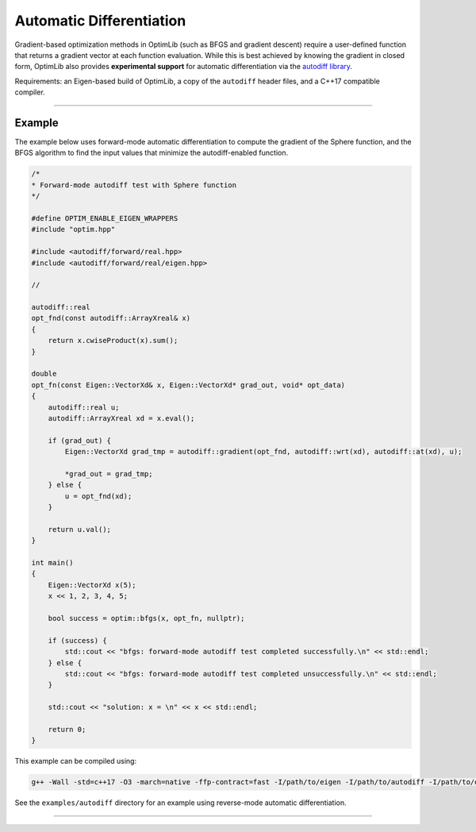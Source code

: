 .. Copyright (c) 2016-2022 Keith O'Hara

   Distributed under the terms of the Apache License, Version 2.0.

   The full license is in the file LICENSE, distributed with this software.

Automatic Differentiation
=========================

Gradient-based optimization methods in OptimLib (such as BFGS and gradient descent) require a user-defined function that returns a gradient vector at each function evaluation. While this is best achieved by knowing the gradient in closed form, OptimLib also provides **experimental support** for automatic differentiation via the `autodiff library <https://autodiff.github.io>`_. 

Requirements: an Eigen-based build of OptimLib, a copy of the ``autodiff`` header files, and a C++17 compatible compiler.

----

Example
-------

The example below uses forward-mode automatic differentiation to compute the gradient of the Sphere function, and the BFGS algorithm to find the input values that minimize the autodiff-enabled function.

.. code:: cpp

    /*
    * Forward-mode autodiff test with Sphere function
    */

    #define OPTIM_ENABLE_EIGEN_WRAPPERS
    #include "optim.hpp"

    #include <autodiff/forward/real.hpp>
    #include <autodiff/forward/real/eigen.hpp>

    //

    autodiff::real
    opt_fnd(const autodiff::ArrayXreal& x)
    {
        return x.cwiseProduct(x).sum();
    }

    double
    opt_fn(const Eigen::VectorXd& x, Eigen::VectorXd* grad_out, void* opt_data)
    {
        autodiff::real u;
        autodiff::ArrayXreal xd = x.eval();

        if (grad_out) {
            Eigen::VectorXd grad_tmp = autodiff::gradient(opt_fnd, autodiff::wrt(xd), autodiff::at(xd), u);

            *grad_out = grad_tmp;
        } else {
            u = opt_fnd(xd);
        }

        return u.val();
    }

    int main()
    {
        Eigen::VectorXd x(5);
        x << 1, 2, 3, 4, 5;

        bool success = optim::bfgs(x, opt_fn, nullptr);

        if (success) {
            std::cout << "bfgs: forward-mode autodiff test completed successfully.\n" << std::endl;
        } else {
            std::cout << "bfgs: forward-mode autodiff test completed unsuccessfully.\n" << std::endl;
        }

        std::cout << "solution: x = \n" << x << std::endl;

        return 0;
    }


This example can be compiled using:

.. code:: bash

    g++ -Wall -std=c++17 -O3 -march=native -ffp-contract=fast -I/path/to/eigen -I/path/to/autodiff -I/path/to/optim/include optim_autodiff_ex.cpp -o optim_autodiff_ex.out -L/path/to/optim/lib -loptim


See the ``examples/autodiff`` directory for an example using reverse-mode automatic differentiation.

----
